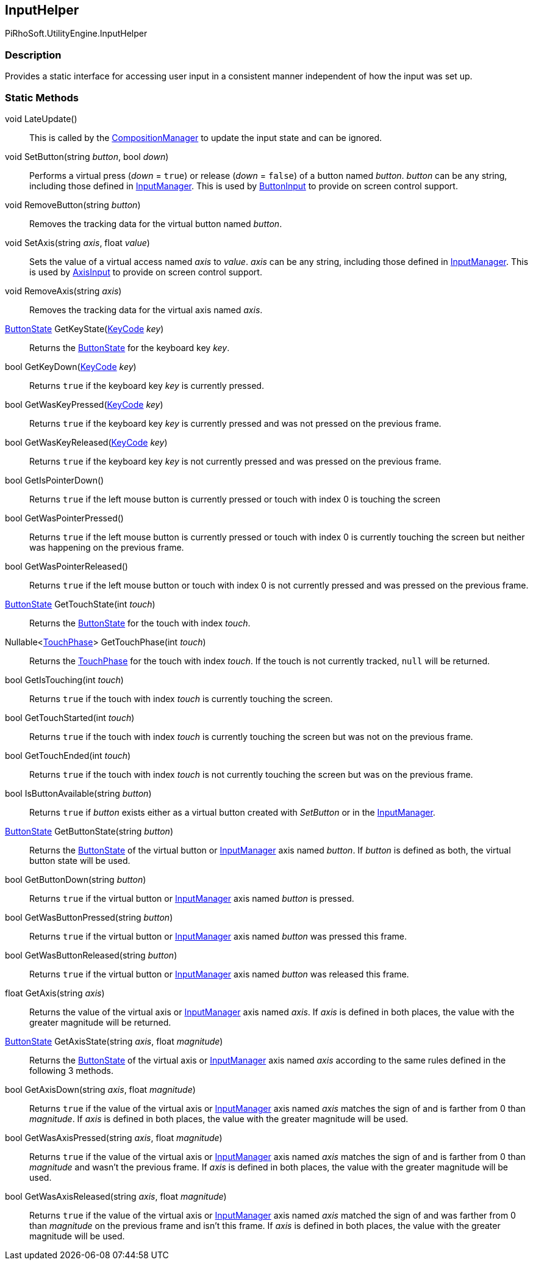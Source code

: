 [#reference/input-helper]

## InputHelper

PiRhoSoft.UtilityEngine.InputHelper

### Description

Provides a static interface for accessing user input in a consistent manner independent of how the input was set up.

### Static Methods

void LateUpdate()::

This is called by the <<reference/composition-manager.html,CompositionManager>> to update the input state and can be ignored.

void SetButton(string _button_, bool _down_)::

Performs a virtual press (_down_ = `true`) or release (_down_ = `false`) of a button named _button_. _button_ can be any string, including those defined in https://docs.unity3d.com/Manual/class-InputManager.html[InputManager^]. This is used by <<reference/button-input.html,ButtonInput>> to provide on screen control support.

void RemoveButton(string _button_)::

Removes the tracking data for the virtual button named _button_.

void SetAxis(string _axis_, float _value_)::

Sets the value of a virtual access named _axis_ to _value_. _axis_ can be any string, including those defined in https://docs.unity3d.com/Manual/class-InputManager.html[InputManager^]. This is used by <<reference/button-input.html,AxisInput>> to provide on screen control support.

void RemoveAxis(string _axis_)::

Removes the tracking data for the virtual axis named _axis_.

<<reference/button-state.html,ButtonState>> GetKeyState(https://docs.unity3d.com/ScriptReference/KeyCode.html[KeyCode^] _key_)::

Returns the <<reference/button-state.html,ButtonState>> for the keyboard key _key_.

bool GetKeyDown(https://docs.unity3d.com/ScriptReference/KeyCode.html[KeyCode^] _key_)::

Returns `true` if the keyboard key _key_ is currently pressed.

bool GetWasKeyPressed(https://docs.unity3d.com/ScriptReference/KeyCode.html[KeyCode^] _key_)::

Returns `true` if the keyboard key _key_ is currently pressed and was not pressed on the previous frame.

bool GetWasKeyReleased(https://docs.unity3d.com/ScriptReference/KeyCode.html[KeyCode^] _key_)::

Returns `true` if the keyboard key _key_ is not currently pressed and was pressed on the previous frame.

bool GetIsPointerDown()::

Returns `true` if the left mouse button is currently pressed or touch with index 0 is touching the screen

bool GetWasPointerPressed()::

Returns `true` if the left mouse button is currently pressed or touch with index 0 is currently touching the screen but neither was happening on the previous frame.

bool GetWasPointerReleased()::

Returns `true` if the left mouse button or touch with index 0 is not currently pressed and was pressed on the previous frame.

<<reference/button-state.html,ButtonState>> GetTouchState(int _touch_)::

Returns the <<reference/button-state.html,ButtonState>> for the touch with index _touch_.

Nullable<https://docs.unity3d.com/ScriptReference/TouchPhase.html[TouchPhase^]> GetTouchPhase(int _touch_)::

Returns the https://docs.unity3d.com/ScriptReference/TouchPhase.html[TouchPhase^] for the touch with index _touch_. If the touch is not currently tracked, `null` will be returned.

bool GetIsTouching(int _touch_)::

Returns `true` if the touch with index _touch_ is currently touching the screen.

bool GetTouchStarted(int _touch_)::

Returns `true` if the touch with index _touch_ is currently touching the screen but was not on the previous frame.

bool GetTouchEnded(int _touch_)::

Returns `true` if the touch with index _touch_ is not currently touching the screen but was on the previous frame.

bool IsButtonAvailable(string _button_)::

Returns `true` if _button_ exists either as a virtual button created with _SetButton_ or in the https://docs.unity3d.com/Manual/class-InputManager.html[InputManager^].

<<reference/button-state.html,ButtonState>> GetButtonState(string _button_)::

Returns the <<reference/button-state.html,ButtonState>> of the virtual button or https://docs.unity3d.com/Manual/class-InputManager.html[InputManager^] axis named _button_. If _button_ is defined as both, the virtual button state will be used.

bool GetButtonDown(string _button_)::

Returns `true` if the virtual button or https://docs.unity3d.com/Manual/class-InputManager.html[InputManager^] axis named _button_ is pressed.

bool GetWasButtonPressed(string _button_)::

Returns `true` if the virtual button or https://docs.unity3d.com/Manual/class-InputManager.html[InputManager^] axis named _button_ was pressed this frame.

bool GetWasButtonReleased(string _button_)::

Returns `true` if the virtual button or https://docs.unity3d.com/Manual/class-InputManager.html[InputManager^] axis named _button_ was released this frame.

float GetAxis(string _axis_)::

Returns the value of the virtual axis or https://docs.unity3d.com/Manual/class-InputManager.html[InputManager^] axis named _axis_. If _axis_ is defined in both places, the value with the greater magnitude will be returned.

<<reference/button-state.html,ButtonState>> GetAxisState(string _axis_, float _magnitude_)::

Returns the <<reference/button-state.html,ButtonState>> of the virtual axis or https://docs.unity3d.com/Manual/class-InputManager.html[InputManager^] axis named _axis_ according to the same rules defined in the following 3 methods.

bool GetAxisDown(string _axis_, float _magnitude_)::

Returns `true` if the value of the virtual axis or https://docs.unity3d.com/Manual/class-InputManager.html[InputManager^] axis named _axis_ matches the sign of and is farther from 0 than _magnitude_. If _axis_ is defined in both places, the value with the greater magnitude will be used.

bool GetWasAxisPressed(string _axis_, float _magnitude_)::

Returns `true` if the value of the virtual axis or https://docs.unity3d.com/Manual/class-InputManager.html[InputManager^] axis named _axis_ matches the sign of and is farther from 0 than _magnitude_ and wasn't the previous frame. If _axis_ is defined in both places, the value with the greater magnitude will be used.

bool GetWasAxisReleased(string _axis_, float _magnitude_)::

Returns `true` if the value of the virtual axis or https://docs.unity3d.com/Manual/class-InputManager.html[InputManager^] axis named _axis_ matched the sign of and was farther from 0 than _magnitude_ on the previous frame and isn't this frame. If _axis_ is defined in both places, the value with the greater magnitude will be used.
